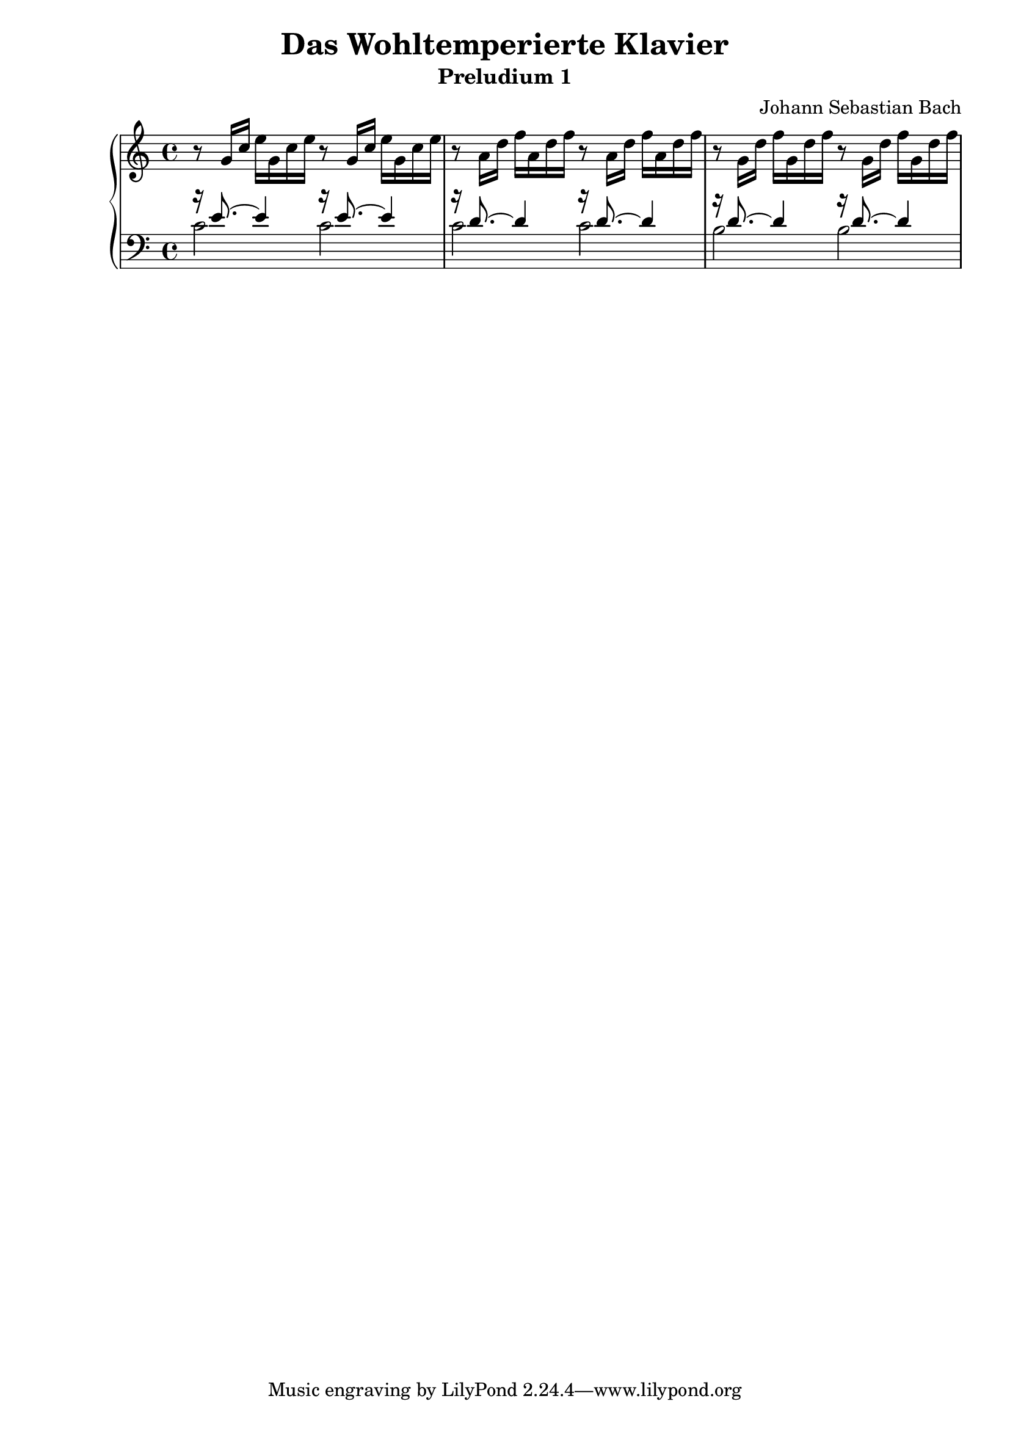 \version "2.14.2"

\header
{
title = "Das Wohltemperierte Klavier"
subtitle = "Preludium 1"
composer = "Johann Sebastian Bach"
}

\pointAndClickOff

%% 
%% Define the left and the right hand in new variables
%%
right = {
  \transpose c c' {
    \time 4/4
    \clef "violin"
    \tempo 4=60
    \set Score.tempoHideNote = ##t
    r8   g16[ c']   e'[ g c' e'] r8   g16[ c']   e'[ g c' e'] |\noBreak
    r8   a16[ d']   f'[ a d' f'] r8   a16[ d']   f'[ a d' f'] |\noBreak
    r8   g16[ d']   f'[ g d' f'] r8   g16[ d']   f'[ g d' f'] |
      }
}

left = {
  \clef "bass"

  << {
    %% 0
    r16 e'8. ~ e'4 r16 e'8. ~ e'4 |
    r16 d'8. ~ d'4 r16 d'8. ~ d'4 |
    r16 d'8. ~ d'4 r16 d'8. ~ d'4 |
   
  } \\ {
    %% 0
    c'2 c' |
    c' c' |
    b b |
     } >>
  
}

%%
%% Bring the two hands together
%%   
\score {
  \context PianoStaff <<
    \set PianoStaff.connectArpeggios = ##t
    \context Staff = "upper" \right
    \context Staff = "lower" \left
  >>
   \layout { }
   \midi { }
}




